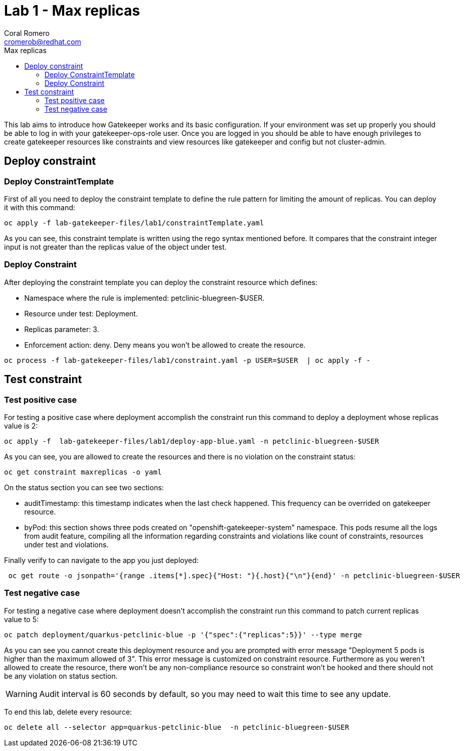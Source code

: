 = Lab 1 - Max replicas
:author: Coral Romero
:email: cromerob@redhat.com
:imagesdir: ./images
:toc: left
:toc-title: Max replicas


[Abstract]
This lab aims to introduce how Gatekeeper works and its basic configuration. 
If your environment was set up properly you should be able to log in with your gatekeeper-ops-role user.
Once you are logged in you should be able to have enough privileges to create gatekeeper resources like constraints and view resources like gatekeeper and config but not cluster-admin.


== Deploy constraint

=== Deploy ConstraintTemplate

First of all you need to deploy the constraint template to define the rule pattern for limiting the amount of replicas.
You can deploy it with this command:

----
oc apply -f lab-gatekeeper-files/lab1/constraintTemplate.yaml
----

As you can see, this constraint template is written using the rego syntax mentioned before. It compares that the constraint integer input is not greater than the replicas value of the object under test.

=== Deploy Constraint

After deploying the constraint template you can deploy the constraint resource which defines:

- Namespace where the rule is implemented: petclinic-bluegreen-$USER.
- Resource under test: Deployment.
- Replicas parameter: 3.
- Enforcement action: deny. Deny means you won't be allowed to create the resource.

----
oc process -f lab-gatekeeper-files/lab1/constraint.yaml -p USER=$USER  | oc apply -f -
----

== Test constraint

=== Test positive case

For testing a positive case where deployment accomplish the constraint run this command to deploy a deployment whose replicas value is 2:

----
oc apply -f  lab-gatekeeper-files/lab1/deploy-app-blue.yaml -n petclinic-bluegreen-$USER
----

As you can see, you are allowed to create the resources and there is no violation on the constraint status:

----
oc get constraint maxreplicas -o yaml
----

On the status section you can see two sections:

 - auditTimestamp: this timestamp indicates when the last check happened. This frequency can be overrided on gatekeeper resource.
 - byPod: this section shows three pods created on "openshift-gatekeeper-system" namespace. This pods resume all the logs from audit feature, compiling all the information regarding constraints and violations like count of constraints, resources under test and violations.

Finally verify to can navigate to the app you just deployed:

----
 oc get route -o jsonpath='{range .items[*].spec}{"Host: "}{.host}{"\n"}{end}' -n petclinic-bluegreen-$USER
----

=== Test negative case

For testing a negative case where deployment doesn't accomplish the constraint run this command to patch current replicas value to 5:

----
oc patch deployment/quarkus-petclinic-blue -p '{"spec":{"replicas":5}}' --type merge
----

As you can see you cannot create this deployment resource and you are prompted with error message "Deployment 5 pods is higher than the maximum allowed of 3". This error message is customized on constraint resource.
Furthermore as you weren't allowed to create the resource, there won't be any non-compliance resource so constraint won't be hooked and there should not be any violation on status section.

WARNING: Audit interval is 60 seconds by default, so you may need to wait this time to see any update.


To end this lab, delete every resource:

----
oc delete all --selector app=quarkus-petclinic-blue  -n petclinic-bluegreen-$USER
----
